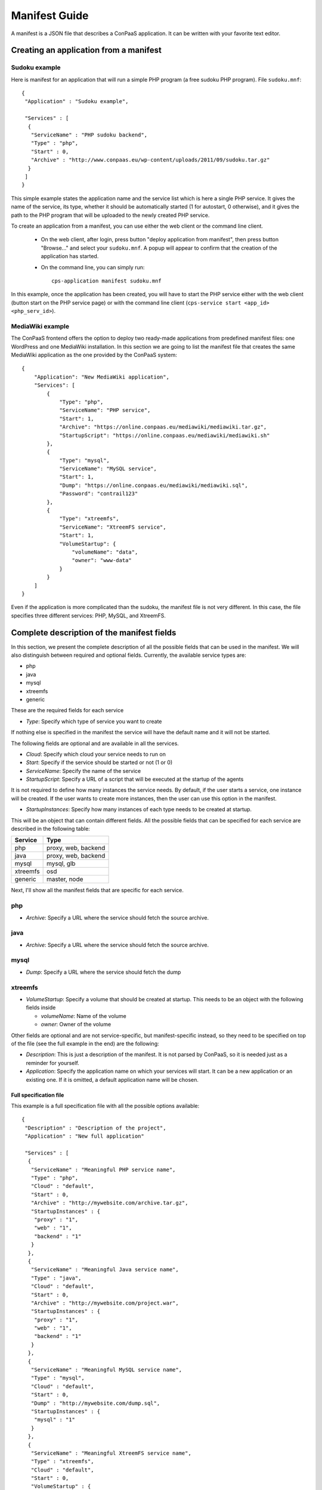 ==============
Manifest Guide
==============

A manifest is a JSON file that describes a ConPaaS application. It can be
written with your favorite text editor.

---------------------------------------
Creating an application from a manifest
---------------------------------------

Sudoku example
--------------

Here is manifest for an application that will run a simple PHP program (a free
sudoku PHP program). File ``sudoku.mnf``::

   {
    "Application" : "Sudoku example",

    "Services" : [
     {
      "ServiceName" : "PHP sudoku backend",
      "Type" : "php",
      "Start" : 0,
      "Archive" : "http://www.conpaas.eu/wp-content/uploads/2011/09/sudoku.tar.gz"
     }
    ]
   }

This simple example states the application name and the service list which is
here a single PHP service. It gives the name of the service, its type, whether
it should be automatically started (1 for autostart, 0 otherwise), and it gives
the path to the PHP program that will be uploaded to the newly created PHP service.

To create an application from a manifest, you can use either the web client or
the command line client.

 * On the web client, after login, press button "deploy application from manifest",
   then press button "Browse..." and select your ``sudoku.mnf``. A popup will
   appear to confirm that the creation of the application has started.

 * On the command line, you can simply run:
   ::
     cps-application manifest sudoku.mnf

In this example, once the application has been created, you will have to start
the PHP service either with the web client (button start on the PHP service
page) or with the command line client
(``cps-service start <app_id> <php_serv_id>``).


MediaWiki example
-----------------

The ConPaaS frontend offers the option to deploy two ready-made applications
from predefined manifest files: one WordPress and one MediaWiki installation.
In this section we are going to list the manifest file that creates the same
MediaWiki application as the one provided by the ConPaaS system::

   {
       "Application": "New MediaWiki application",
       "Services": [
           {
               "Type": "php",
               "ServiceName": "PHP service",
               "Start": 1,
               "Archive": "https://online.conpaas.eu/mediawiki/mediawiki.tar.gz",
               "StartupScript": "https://online.conpaas.eu/mediawiki/mediawiki.sh"
           },
           {
               "Type": "mysql",
               "ServiceName": "MySQL service",
               "Start": 1,
               "Dump": "https://online.conpaas.eu/mediawiki/mediawiki.sql",
               "Password": "contrail123"
           },
           {
               "Type": "xtreemfs",
               "ServiceName": "XtreemFS service",
               "Start": 1,
               "VolumeStartup": {
                   "volumeName": "data",
                   "owner": "www-data"
               }
           }
       ]
   }

Even if the application is more complicated than the sudoku, the manifest
file is not very different. In this case, the file specifies three different
services: PHP, MySQL, and XtreemFS.


-------------------------------------------
Complete description of the manifest fields
-------------------------------------------

In this section, we present the complete description of all the possible
fields that can be used in the manifest. We will also distinguish
between required and optional fields.
Currently, the available service types are:

-  php

-  java

-  mysql

-  xtreemfs

-  generic

These are the required fields for each service

-  *Type*: Specify which type of service you want to create

If nothing else is specified in the manifest the service will have the
default name and it will not be started.

The following fields are optional and are available in all the services.

-  *Cloud*: Specify which cloud your service needs to run on

-  *Start*: Specify if the service should be started or not (1 or 0)

-  *ServiceName*: Specify the name of the service

-  *StartupScript*: Specify a URL of a script that will be executed at
   the startup of the agents

It is not required to define how many instances the service needs. By
default, if the user starts a service, one instance will be created. If the
user wants to create more instances, then the user can use this option in the manifest.

-  *StartupInstances*: Specify how many instances of each type needs to
   be created at startup.

This will be an object that can contain different fields.
All the possible fields that can be specified for each service are
described in the following table:

+----------+---------------------+
| Service  | Type                |
+==========+=====================+
| php      | proxy, web, backend |
+----------+---------------------+
| java     | proxy, web, backend |
+----------+---------------------+
| mysql    | mysql, glb          |
+----------+---------------------+
| xtreemfs | osd                 |
+----------+---------------------+
| generic  | master, node        |
+----------+---------------------+

Next, I'll show all the manifest fields that are specific for each
service.

php
---

-  *Archive*: Specify a URL where the service should fetch the source
   archive.

java
----

-  *Archive*: Specify a URL where the service should fetch the source
   archive.

mysql
-----

-  *Dump*: Specify a URL where the service should fetch the dump

xtreemfs
--------

-  *VolumeStartup*: Specify a volume that should be created at startup.
   This needs to be an object with the following fields inside
   
   -  *volumeName*: Name of the volume
   
   -  *owner*: Owner of the volume

Other fields are optional and are not service-specific, but
manifest-specific instead, so they need to be specified on top of the
file (see the full example in the end) are the following:

-  *Description*: This is just a description of the manifest. It is not
   parsed by ConPaaS, so it is needed just as a reminder for yourself.

-  *Application*: Specify the application name on which your services
   will start. It can be a new application or an existing one. If it is
   omitted, a default application name will be chosen.

Full specification file
=======================

This example is a full specification file with all the possible options
available::

  {
   "Description" : "Description of the project",
   "Application" : "New full application"

   "Services" : [
    {
     "ServiceName" : "Meaningful PHP service name",
     "Type" : "php",
     "Cloud" : "default",
     "Start" : 0,
     "Archive" : "http://mywebsite.com/archive.tar.gz",
     "StartupInstances" : {
      "proxy" : "1",
      "web" : "1",
      "backend" : "1"
     }
    },
    {
     "ServiceName" : "Meaningful Java service name",
     "Type" : "java",
     "Cloud" : "default",
     "Start" : 0,
     "Archive" : "http://mywebsite.com/project.war",
     "StartupInstances" : {
      "proxy" : "1",
      "web" : "1",
      "backend" : "1"
     }
    },
    {
     "ServiceName" : "Meaningful MySQL service name",
     "Type" : "mysql",
     "Cloud" : "default",
     "Start" : 0,
     "Dump" : "http://mywebsite.com/dump.sql",
     "StartupInstances" : {
      "mysql" : "1"
     }
    },
    {
     "ServiceName" : "Meaningful XtreemFS service name",
     "Type" : "xtreemfs",
     "Cloud" : "default",
     "Start" : 0,
     "VolumeStartup" : {
      "volumeName" : "Meaningful volume name",
      "owner" : "volumeowner"
     },
     "StartupInstances" : {
      "osd" : "1"
     }
    },
    {
     "ServiceName" : "Meaningful Generic service name",
     "Type" : "generic",
     "Cloud" : "default",
     "Start" : 0,
     "StartupInstances" : {
      "master" : "1"
     }
    },
   ]
  }
